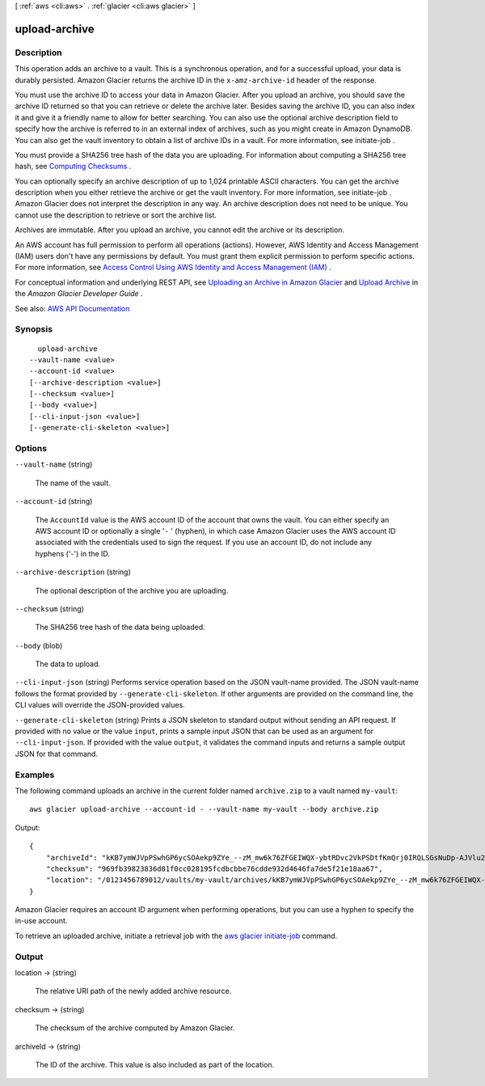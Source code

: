 [ :ref:`aws <cli:aws>` . :ref:`glacier <cli:aws glacier>` ]

.. _cli:aws glacier upload-archive:


**************
upload-archive
**************



===========
Description
===========



This operation adds an archive to a vault. This is a synchronous operation, and for a successful upload, your data is durably persisted. Amazon Glacier returns the archive ID in the ``x-amz-archive-id`` header of the response. 

 

You must use the archive ID to access your data in Amazon Glacier. After you upload an archive, you should save the archive ID returned so that you can retrieve or delete the archive later. Besides saving the archive ID, you can also index it and give it a friendly name to allow for better searching. You can also use the optional archive description field to specify how the archive is referred to in an external index of archives, such as you might create in Amazon DynamoDB. You can also get the vault inventory to obtain a list of archive IDs in a vault. For more information, see  initiate-job . 

 

You must provide a SHA256 tree hash of the data you are uploading. For information about computing a SHA256 tree hash, see `Computing Checksums <http://docs.aws.amazon.com/amazonglacier/latest/dev/checksum-calculations.html>`_ . 

 

You can optionally specify an archive description of up to 1,024 printable ASCII characters. You can get the archive description when you either retrieve the archive or get the vault inventory. For more information, see  initiate-job . Amazon Glacier does not interpret the description in any way. An archive description does not need to be unique. You cannot use the description to retrieve or sort the archive list. 

 

Archives are immutable. After you upload an archive, you cannot edit the archive or its description.

 

An AWS account has full permission to perform all operations (actions). However, AWS Identity and Access Management (IAM) users don't have any permissions by default. You must grant them explicit permission to perform specific actions. For more information, see `Access Control Using AWS Identity and Access Management (IAM) <http://docs.aws.amazon.com/amazonglacier/latest/dev/using-iam-with-amazon-glacier.html>`_ .

 

For conceptual information and underlying REST API, see `Uploading an Archive in Amazon Glacier <http://docs.aws.amazon.com/amazonglacier/latest/dev/uploading-an-archive.html>`_ and `Upload Archive <http://docs.aws.amazon.com/amazonglacier/latest/dev/api-archive-post.html>`_ in the *Amazon Glacier Developer Guide* . 



See also: `AWS API Documentation <https://docs.aws.amazon.com/goto/WebAPI/glacier-2012-06-01/UploadArchive>`_


========
Synopsis
========

::

    upload-archive
  --vault-name <value>
  --account-id <value>
  [--archive-description <value>]
  [--checksum <value>]
  [--body <value>]
  [--cli-input-json <value>]
  [--generate-cli-skeleton <value>]




=======
Options
=======

``--vault-name`` (string)


  The name of the vault.

  

``--account-id`` (string)


  The ``AccountId`` value is the AWS account ID of the account that owns the vault. You can either specify an AWS account ID or optionally a single '``-`` ' (hyphen), in which case Amazon Glacier uses the AWS account ID associated with the credentials used to sign the request. If you use an account ID, do not include any hyphens ('-') in the ID. 

  

``--archive-description`` (string)


  The optional description of the archive you are uploading.

  

``--checksum`` (string)


  The SHA256 tree hash of the data being uploaded.

  

``--body`` (blob)


  The data to upload.

  

``--cli-input-json`` (string)
Performs service operation based on the JSON vault-name provided. The JSON vault-name follows the format provided by ``--generate-cli-skeleton``. If other arguments are provided on the command line, the CLI values will override the JSON-provided values.

``--generate-cli-skeleton`` (string)
Prints a JSON skeleton to standard output without sending an API request. If provided with no value or the value ``input``, prints a sample input JSON that can be used as an argument for ``--cli-input-json``. If provided with the value ``output``, it validates the command inputs and returns a sample output JSON for that command.



========
Examples
========

The following command uploads an archive in the current folder named ``archive.zip`` to a vault named ``my-vault``::

  aws glacier upload-archive --account-id - --vault-name my-vault --body archive.zip

Output::

  {
      "archiveId": "kKB7ymWJVpPSwhGP6ycSOAekp9ZYe_--zM_mw6k76ZFGEIWQX-ybtRDvc2VkPSDtfKmQrj0IRQLSGsNuDp-AJVlu2ccmDSyDUmZwKbwbpAdGATGDiB3hHO0bjbGehXTcApVud_wyDw",
      "checksum": "969fb39823836d81f0cc028195fcdbcbbe76cdde932d4646fa7de5f21e18aa67",
      "location": "/0123456789012/vaults/my-vault/archives/kKB7ymWJVpPSwhGP6ycSOAekp9ZYe_--zM_mw6k76ZFGEIWQX-ybtRDvc2VkPSDtfKmQrj0IRQLSGsNuDp-AJVlu2ccmDSyDUmZwKbwbpAdGATGDiB3hHO0bjbGehXTcApVud_wyDw"
  }

Amazon Glacier requires an account ID argument when performing operations, but you can use a hyphen to specify the in-use account.

To retrieve an uploaded archive, initiate a retrieval job with the `aws glacier initiate-job`_ command.

.. _`aws glacier initiate-job`: http://docs.aws.amazon.com/cli/latest/reference/glacier/initiate-job.html

======
Output
======

location -> (string)

  

  The relative URI path of the newly added archive resource.

  

  

checksum -> (string)

  

  The checksum of the archive computed by Amazon Glacier.

  

  

archiveId -> (string)

  

  The ID of the archive. This value is also included as part of the location.

  

  

